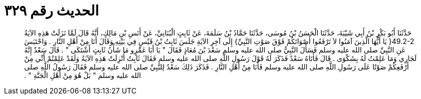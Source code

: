 
= الحديث رقم ٣٢٩

[quote.hadith]
حَدَّثَنَا أَبُو بَكْرِ بْنُ أَبِي شَيْبَةَ، حَدَّثَنَا الْحَسَنُ بْنُ مُوسَى، حَدَّثَنَا حَمَّادُ بْنُ سَلَمَةَ، عَنْ ثَابِتٍ الْبُنَانِيِّ، عَنْ أَنَسِ بْنِ مَالِكٍ، أَنَّهُ قَالَ لَمَّا نَزَلَتْ هَذِهِ الآيَةُ ‏49.2-2{‏ يَا أَيُّهَا الَّذِينَ آمَنُوا لاَ تَرْفَعُوا أَصْوَاتَكُمْ فَوْقَ صَوْتِ النَّبِيِّ‏}‏ إِلَى آخِرِ الآيَةِ جَلَسَ ثَابِتُ بْنُ قَيْسٍ فِي بَيْتِهِ وَقَالَ أَنَا مِنْ أَهْلِ النَّارِ ‏.‏ وَاحْتَبَسَ عَنِ النَّبِيِّ صلى الله عليه وسلم فَسَأَلَ النَّبِيُّ صلى الله عليه وسلم سَعْدَ بْنَ مُعَاذٍ فَقَالَ ‏"‏ يَا أَبَا عَمْرٍو مَا شَأْنُ ثَابِتٍ أَشْتَكَى ‏"‏ ‏.‏ قَالَ سَعْدٌ إِنَّهُ لَجَارِي وَمَا عَلِمْتُ لَهُ بِشَكْوَى ‏.‏ قَالَ فَأَتَاهُ سَعْدٌ فَذَكَرَ لَهُ قَوْلَ رَسُولِ اللَّهِ صلى الله عليه وسلم فَقَالَ ثَابِتٌ أُنْزِلَتْ هَذِهِ الآيَةُ وَلَقَدْ عَلِمْتُمْ أَنِّي مِنْ أَرْفَعِكُمْ صَوْتًا عَلَى رَسُولِ اللَّهِ صلى الله عليه وسلم فَأَنَا مِنْ أَهْلِ النَّارِ ‏.‏ فَذَكَرَ ذَلِكَ سَعْدٌ لِلنَّبِيِّ صلى الله عليه وسلم فَقَالَ رَسُولُ اللَّهِ صلى الله عليه وسلم ‏"‏ بَلْ هُوَ مِنْ أَهْلِ الْجَنَّةِ ‏"‏ ‏.‏